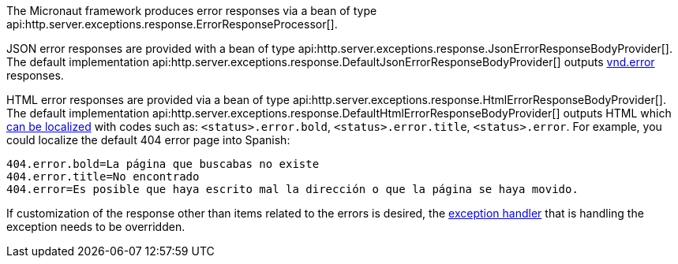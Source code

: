 The Micronaut framework produces error responses via a bean of type api:http.server.exceptions.response.ErrorResponseProcessor[].

JSON error responses are provided with a bean of type api:http.server.exceptions.response.JsonErrorResponseBodyProvider[].
The default implementation api:http.server.exceptions.response.DefaultJsonErrorResponseBodyProvider[] outputs link:https://github.com/blongden/vnd.error[vnd.error] responses.

HTML error responses are provided via a bean of type api:http.server.exceptions.response.HtmlErrorResponseBodyProvider[].
The default implementation api:http.server.exceptions.response.DefaultHtmlErrorResponseBodyProvider[] outputs HTML which <<i18n, can be localized>> with codes such as:
`<status>.error.bold`, `<status>.error.title`, `<status>.error`. For example, you could localize the default 404 error page into Spanish:

[source,properties]
----
404.error.bold=La página que buscabas no existe
404.error.title=No encontrado
404.error=Es posible que haya escrito mal la dirección o que la página se haya movido.
----

If customization of the response other than items related to the errors is desired, the <<exceptionHandler, exception handler>> that is handling the exception needs to be overridden.
